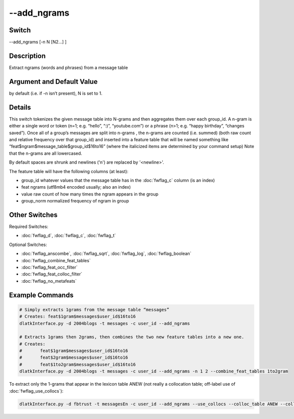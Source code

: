 .. _fwflag_add_ngrams:
============
--add_ngrams
============
Switch
======

--add_ngrams [-n N [N2...] ]

Description
===========

Extract ngrams (words and phrases) from a message table

Argument and Default Value
==========================

by default (i.e. if -n isn’t present), N is set to 1.

Details
=======

This switch tokenizes the given message table into N-grams and then aggregates them over each group_id. A n-gram is either a single word or token (n=1; e.g. “hello”, “:)”, “youtube.com”) or a phrase (n>1; e.g. “happy birthday”, “changes saved”). Once all of a group’s messages are split into n-grams , the n-grams  are counted (i.e. summed) (both raw count and relative frequency over that group_id) and inserted into a feature table that will be named something like “feat$ngram$message_table$group_id$16to16” (where the italicized items are determined by your command setup)
Note that the n-grams  are all lowercased.

By default spaces are shrunk and newlines ('\n') are replaced by '<newline>'.

The feature table will have the following columns (at least):

* group_id whatever values that the message table has in the :doc:`fwflag_c` column (is an index)
* feat ngrams (utf8mb4 encoded usually; also an index)
* value raw count of how many times the ngram appears in the group
* group_norm normalized frequency of ngram in group

Other Switches
==============

Required Switches:

* :doc:`fwflag_d`, :doc:`fwflag_c`, :doc:`fwflag_t` 

Optional Switches:

* :doc:`fwflag_anscombe`, :doc:`fwflag_sqrt`, :doc:`fwflag_log`, :doc:`fwflag_boolean` 
* :doc:`fwflag_combine_feat_tables` 
* :doc:`fwflag_feat_occ_filter` 
* :doc:`fwflag_feat_colloc_filter` 
* :doc:`fwflag_no_metafeats` 

Example Commands
================

.. code-block:: bash

	# Simply extracts 1grams from the message table “messages”
	# Creates: feat$1gram$messages$user_id$16to16
	dlatkInterface.py -d 2004blogs -t messages -c user_id --add_ngrams

	# Extracts 1grams then 2grams, then combines the two new feature tables into a new one.
	# Creates:
	#	feat$1gram$messages$user_id$16to16
	# 	feat$2gram$messages$user_id$16to16
	# 	feat$1to2gram$messages$user_id$16to16
	dlatkInterface.py -d 2004blogs -t messages -c user_id --add_ngrams -n 1 2 --combine_feat_tables 1to2gram

To extract only the 1-grams that appear in the lexicon table ANEW (not really a collocation table; off-label use of :doc:`fwflag_use_collocs`): 

.. code-block:: bash

	dlatkInterface.py -d fbtrust -t messagesEn -c user_id --add_ngrams --use_collocs --colloc_table ANEW --colloc_column term --feature_type_name ANEWterms

